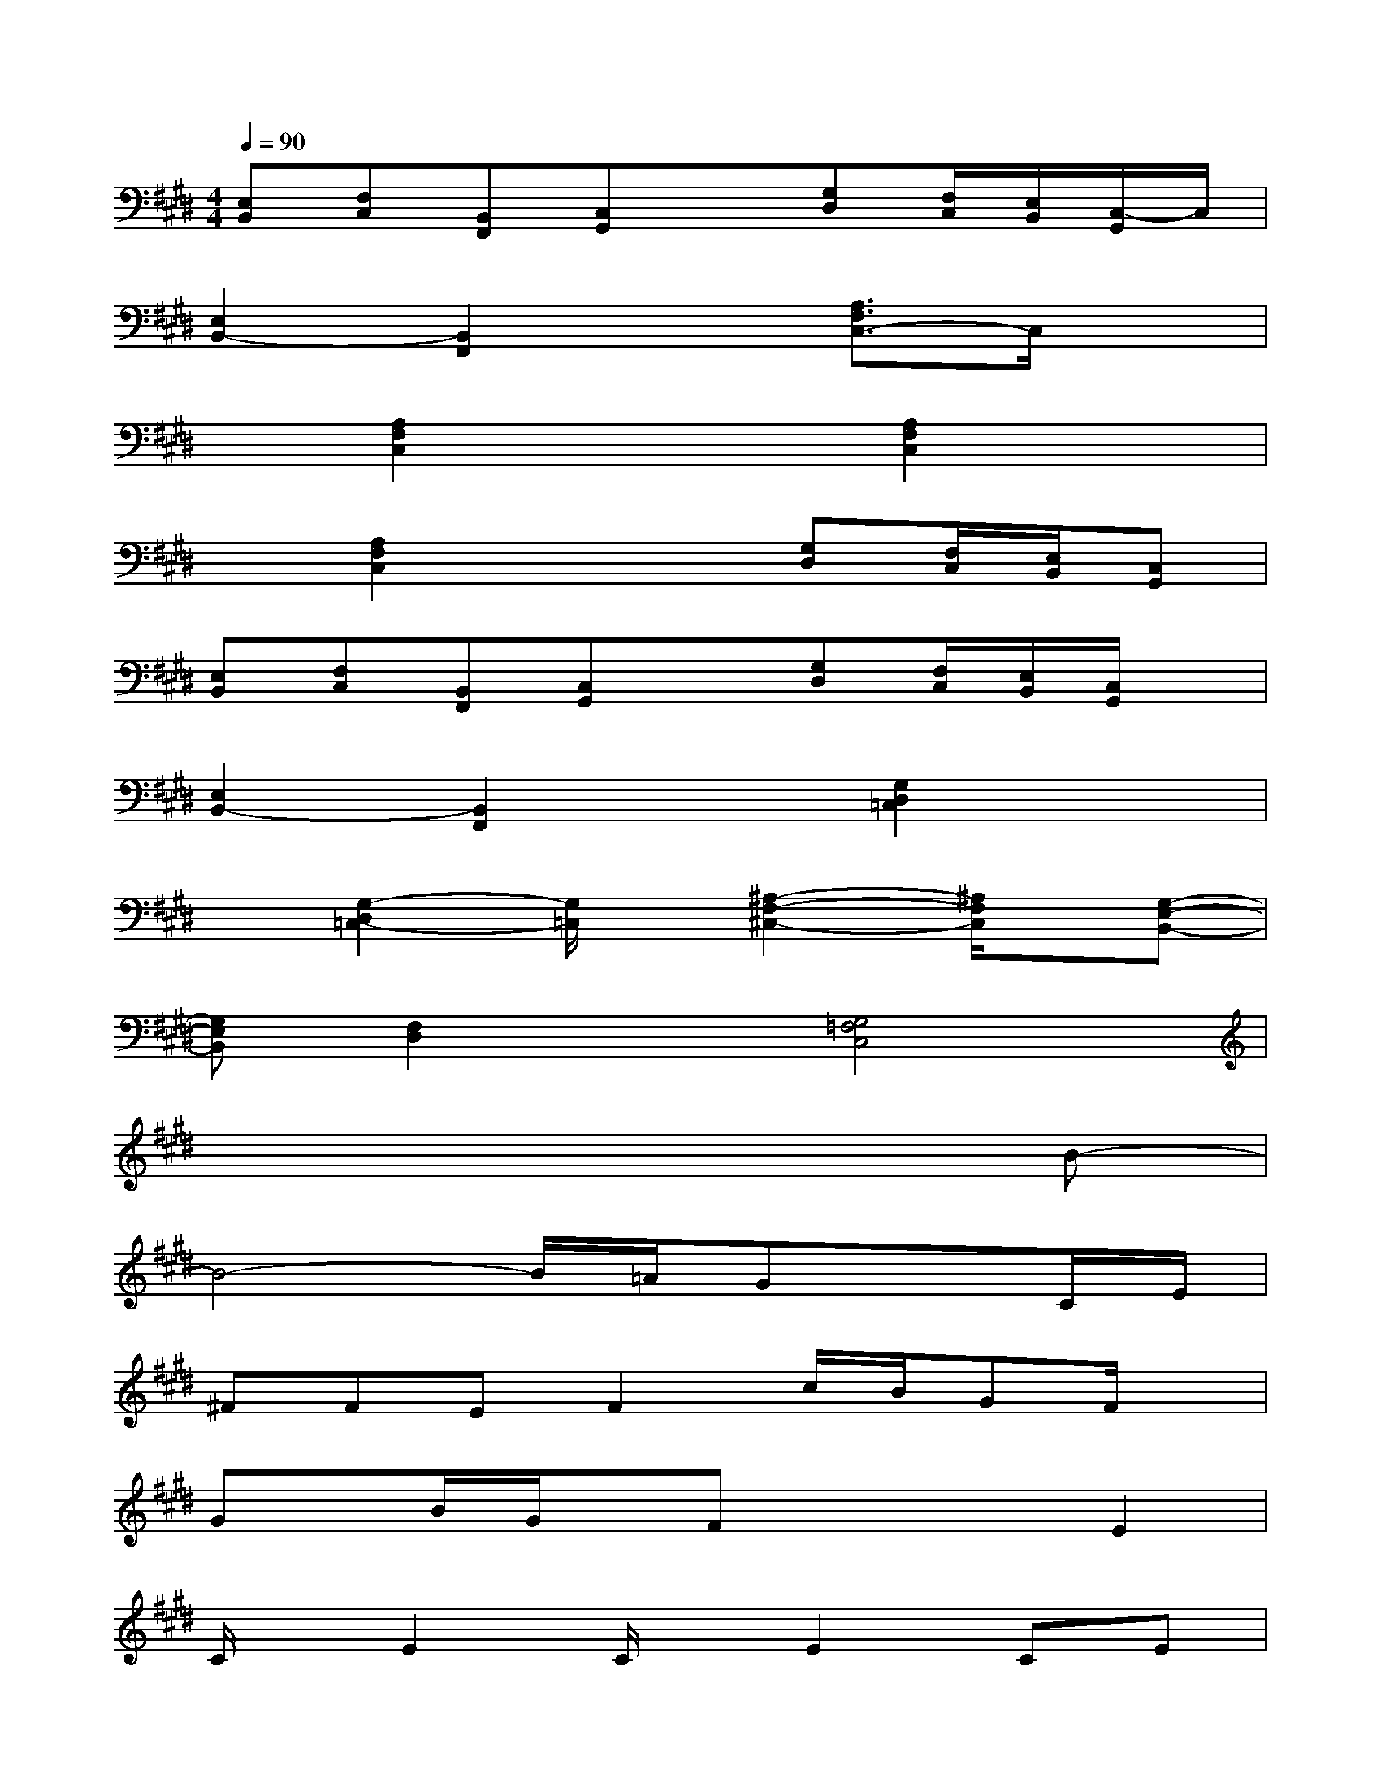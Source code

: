 X:1
T:
M:4/4
L:1/8
Q:1/4=90
K:E%4sharps
V:1
[E,B,,][F,C,][B,,F,,][C,G,,]x[G,D,][F,/2C,/2][E,/2B,,/2][C,/2-G,,/2]C,/2|
[E,2B,,2-][B,,2F,,2]x[A,3/2F,3/2C,3/2-]C,/2x|
x[A,2F,2C,2]x2[A,2F,2C,2]x|
x[A,2F,2C,2]x2[G,D,][F,/2C,/2][E,/2B,,/2][C,G,,]|
[E,B,,][F,C,][B,,F,,][C,G,,]x[G,D,][F,/2C,/2][E,/2B,,/2][C,/2G,,/2]x/2|
[E,2B,,2-][B,,2F,,2]x[G,2D,2=C,2]x|
x[G,2-D,2=C,2-][G,/2=C,/2]x/2[^A,2-F,2-^C,2-][^A,/2F,/2C,/2]x/2[G,-E,-B,,-]|
[G,E,B,,][F,2D,2]x[G,4=F,4C,4]|
x6xB-|
B4-B/2=A/2GxC/2E/2|
^FFEF2c/2B/2GF/2x/2|
Gx/2B/2G/2x/2FxxE2|
C/2x/2E2C/2x/2E2CE|
F2EF4-F/2x/2|
xA2GFE2F|
E3CB,C3-